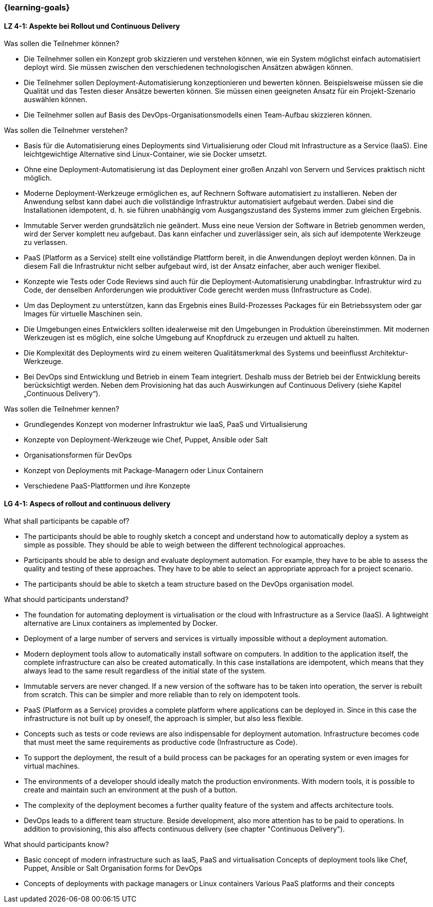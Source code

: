 === {learning-goals}

// tag::DE[]
[[LZ-4-1]]
==== LZ 4-1: Aspekte bei Rollout und Continuous Delivery

.Was sollen die Teilnehmer können?
  * Die Teilnehmer sollen ein Konzept grob skizzieren und verstehen können, wie ein System möglichst einfach automatisiert deployt wird. Sie müssen zwischen den verschiedenen technologischen Ansätzen abwägen können.
  * Die Teilnehmer sollen Deployment-Automatisierung konzeptionieren und bewerten können. Beispielsweise müssen sie die Qualität und das Testen dieser Ansätze bewerten können. Sie müssen einen geeigneten Ansatz für ein Projekt-Szenario auswählen können.
  * Die Teilnehmer sollen auf Basis des DevOps-Organisationsmodells einen Team-Aufbau skizzieren können.

.Was sollen die Teilnehmer verstehen?
  * Basis für die Automatisierung eines Deployments sind Virtualisierung oder Cloud mit Infrastructure as a Service (IaaS). Eine leichtgewichtige Alternative sind Linux-Container, wie sie Docker umsetzt.
  * Ohne eine Deployment-Automatisierung ist das Deployment einer großen Anzahl von Servern und Services praktisch nicht möglich.
  * Moderne Deployment-Werkzeuge ermöglichen es, auf Rechnern Software automatisiert zu installieren. Neben der Anwendung selbst kann dabei auch die vollständige Infrastruktur automatisiert aufgebaut werden. Dabei sind die Installationen idempotent, d. h. sie führen unabhängig vom Ausgangszustand des Systems immer zum gleichen Ergebnis.
  * Immutable Server werden grundsätzlich nie geändert. Muss eine neue Version der Software in Betrieb genommen werden, wird der Server komplett neu aufgebaut. Das kann einfacher und zuverlässiger sein, als sich auf idempotente Werkzeuge zu verlassen.
  * PaaS (Platform as a Service) stellt eine vollständige Plattform bereit, in die Anwendungen deployt werden können. Da in diesem Fall die Infrastruktur nicht selber aufgebaut wird, ist der Ansatz einfacher, aber auch weniger flexibel.
  * Konzepte wie Tests oder Code Reviews sind auch für die Deployment-Automatisierung unabdingbar. Infrastruktur wird zu Code, der denselben Anforderungen wie produktiver Code gerecht werden muss (Infrastructure as Code).
  * Um das Deployment zu unterstützen, kann das Ergebnis eines Build-Prozesses Packages für ein Betriebssystem oder gar Images für virtuelle Maschinen sein.
  * Die Umgebungen eines Entwicklers sollten idealerweise mit den Umgebungen in Produktion übereinstimmen. Mit modernen Werkzeugen ist es möglich, eine solche Umgebung auf Knopfdruck zu erzeugen und aktuell zu halten.
  * Die Komplexität des Deployments wird zu einem weiteren Qualitätsmerkmal des Systems und beeinflusst Architektur-Werkzeuge.
  * Bei DevOps sind Entwicklung und Betrieb in einem Team integriert.
    Deshalb muss der Betrieb bei der Entwicklung bereits
    berücksichtigt werden.  Neben dem Provisioning hat das auch
    Auswirkungen auf Continuous Delivery (siehe Kapitel „Continuous
    Delivery“).

.Was sollen die Teilnehmer kennen?
  * Grundlegendes Konzept von moderner Infrastruktur wie IaaS, PaaS und Virtualisierung
  * Konzepte von Deployment-Werkzeuge wie Chef, Puppet, Ansible oder Salt
  * Organisationsformen für DevOps
  * Konzept von Deployments mit Package-Managern oder Linux Containern
  * Verschiedene PaaS-Plattformen und ihre Konzepte

// end::DE[]

// tag::EN[]
[[LG-4-1]]
==== LG 4-1: Aspecs of rollout and continuous delivery

.What shall participants be capable of?
* The participants should be able to roughly sketch a concept and
  understand how to automatically deploy a system as simple as
  possible. They should be able to weigh between the different
  technological approaches.
* Participants should be able to design and evaluate deployment
  automation. For example, they have to be able to assess the quality
  and testing of these approaches. They have to be able to select an
  appropriate approach for a project scenario.
* The participants should be able to sketch a team structure based on
  the DevOps organisation model.

.What should participants understand?
* The foundation for automating deployment is virtualisation or the
  cloud with Infrastructure as a Service (IaaS). A lightweight
  alternative are Linux containers as implemented by Docker.

* Deployment of a large number of servers and services is virtually
  impossible without a deployment automation.
* Modern deployment tools allow to automatically install software on
  computers. In addition to the application itself, the complete
  infrastructure can also be created automatically. In this case
  installations are idempotent, which means that they always lead to
  the same result regardless of the initial state of the system.
* Immutable servers are never changed. If a new version of the
  software has to be taken into operation, the server is rebuilt from
  scratch. This can be simpler and more reliable than to rely on
  idempotent tools.
* PaaS (Platform as a Service) provides a complete platform where
  applications can be deployed in. Since in this case the
  infrastructure is not built up by oneself, the approach is simpler,
  but also less flexible.
* Concepts such as tests or code reviews are also indispensable for
  deployment automation. Infrastructure becomes code that must meet
  the same requirements as productive code (Infrastructure as Code).
* To support the deployment, the result of a build process can be
  packages for an operating system or even images for virtual
  machines.
* The environments of a developer should ideally match the production
  environments. With modern tools, it is possible to create and
  maintain such an environment at the push of a button.
* The complexity of the deployment becomes a further quality feature
  of the system and affects architecture tools.
* DevOps leads to a different team structure. Beside development, also
  more attention has to be paid to operations. In addition to
  provisioning, this also affects continuous delivery (see chapter
  "Continuous Delivery").

.What should participants know?
* Basic concept of modern infrastructure such as IaaS, PaaS and
  virtualisation Concepts of deployment tools like Chef, Puppet,
  Ansible or Salt Organisation forms for DevOps
* Concepts of deployments with package managers or Linux containers
  Various PaaS platforms and their concepts

// end::EN[]


